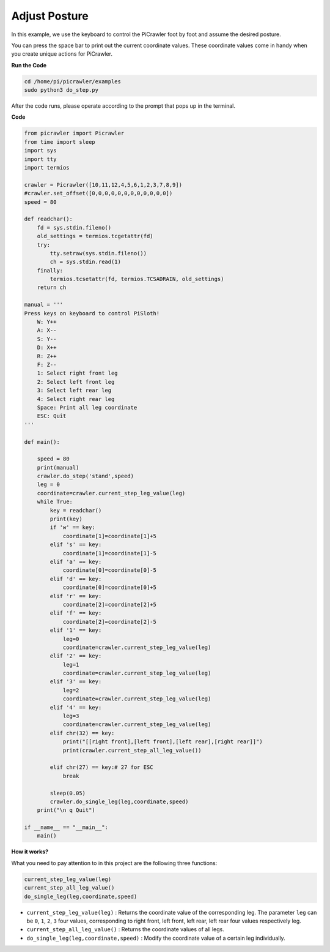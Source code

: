 Adjust Posture
=====================

In this example, we use the keyboard to control the PiCrawler foot by foot and assume the desired posture.

You can press the space bar to print out the current coordinate values. These coordinate values come in handy when you create unique actions for PiCrawler.

.. image:: image/1cood.A.png

**Run the Code**

.. raw:: html

    <run></run>

.. code-block::

    cd /home/pi/picrawler/examples
    sudo python3 do_step.py

After the code runs, please operate according to the prompt that pops up in the terminal.

**Code**

.. code-block:: python
 
    from picrawler import Picrawler
    from time import sleep
    import sys
    import tty
    import termios

    crawler = Picrawler([10,11,12,4,5,6,1,2,3,7,8,9]) 
    #crawler.set_offset([0,0,0,0,0,0,0,0,0,0,0,0])
    speed = 80

    def readchar():
        fd = sys.stdin.fileno()
        old_settings = termios.tcgetattr(fd)
        try:
            tty.setraw(sys.stdin.fileno())
            ch = sys.stdin.read(1)
        finally:
            termios.tcsetattr(fd, termios.TCSADRAIN, old_settings)
        return ch

    manual = '''
    Press keys on keyboard to control PiSloth!
        W: Y++
        A: X--
        S: Y--
        D: X++
        R: Z++
        F: Z--
        1: Select right front leg
        2: Select left front leg
        3: Select left rear leg
        4: Select right rear leg
        Space: Print all leg coordinate
        ESC: Quit
    '''

    def main():  

        speed = 80
        print(manual)
        crawler.do_step('stand',speed)
        leg = 0 
        coordinate=crawler.current_step_leg_value(leg)   
        while True:
            key = readchar()
            print(key)
            if 'w' == key:
                coordinate[1]=coordinate[1]+5    
            elif 's' == key:
                coordinate[1]=coordinate[1]-5           
            elif 'a' == key:
                coordinate[0]=coordinate[0]-5         
            elif 'd' == key:
                coordinate[0]=coordinate[0]+5   
            elif 'r' == key:
                coordinate[2]=coordinate[2]+5         
            elif 'f' == key:
                coordinate[2]=coordinate[2]-5       
            elif '1' == key:
                leg=0
                coordinate=crawler.current_step_leg_value(leg)           
            elif '2' == key:
                leg=1   
                coordinate=crawler.current_step_leg_value(leg)              
            elif '3' == key:
                leg=2  
                coordinate=crawler.current_step_leg_value(leg)     
            elif '4' == key:
                leg=3     
                coordinate=crawler.current_step_leg_value(leg)  
            elif chr(32) == key:
                print("[[right front],[left front],[left rear],[right rear]]")
                print(crawler.current_step_all_leg_value())

            elif chr(27) == key:# 27 for ESC
                break    

            sleep(0.05)
            crawler.do_single_leg(leg,coordinate,speed)          
        print("\n q Quit")  
            
    if __name__ == "__main__":
        main()

**How it works?**

What you need to pay attention to in this project are the following three functions:

.. code-block:: python

    current_step_leg_value(leg)
    current_step_all_leg_value()
    do_single_leg(leg,coordinate,speed) 

* ``current_step_leg_value(leg)`` : Returns the coordinate value of the corresponding leg. The parameter ``leg`` can be ``0``, ``1``, ``2``, ``3`` four values, corresponding to right front, left front, left rear, left rear four values respectively leg.
* ``current_step_all_leg_value()`` : Returns the coordinate values of all legs.
* ``do_single_leg(leg,coordinate,speed)`` : Modify the coordinate value of a certain leg individually.